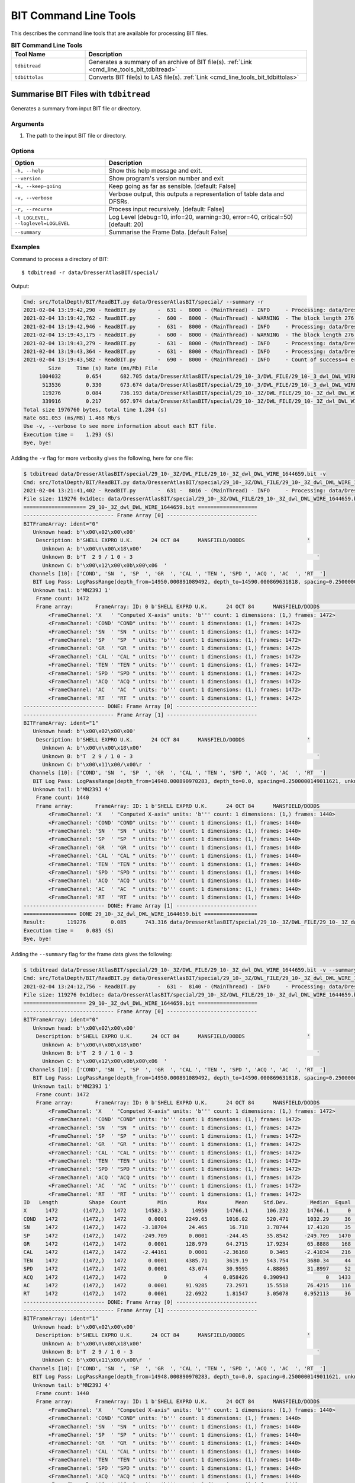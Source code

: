 .. moduleauthor:: Paul Ross <apaulross@gmail.com>
.. sectionauthor:: Paul Ross <apaulross@gmail.com>

.. Description of BIT command line tools

.. _cmd_line_tools_bit:

BIT Command Line Tools
***************************

This describes the command line tools that are available for processing BIT files.

.. list-table:: **BIT Command Line Tools**
    :widths: 20 60
    :header-rows: 1
    
    * - Tool Name
      - Description
    * - ``tdbitread``
      - Generates a summary of an archive of BIT file(s). :ref:`Link <cmd_line_tools_bit_tdbitread>`
    * - ``tdbittolas``
      - Converts BIT file(s) to LAS file(s). :ref:`Link <cmd_line_tools_bit_tdbittolas>`


.. _cmd_line_tools_bit_tdbitread:

Summarise BIT Files with ``tdbitread``
=================================================

Generates a summary from input BIT file or directory.

Arguments
------------------

#. The path to the input BIT file or directory.

Options
------------------

+--------------------------------------+---------------------------------------------------------------------------------+
| Option                               | Description                                                                     |
+======================================+=================================================================================+
| ``-h, --help``                       | Show this help message and exit.                                                |
+--------------------------------------+---------------------------------------------------------------------------------+
| ``--version``                        | Show program's version number and exit                                          |
+--------------------------------------+---------------------------------------------------------------------------------+
| ``-k, --keep-going``                 | Keep going as far as sensible. [default: False]                                 |
+--------------------------------------+---------------------------------------------------------------------------------+
| ``-v, --verbose``                    | Verbose output, this outputs a representation of table data and DFSRs.          |
+--------------------------------------+---------------------------------------------------------------------------------+
| ``-r, --recurse``                    | Process input recursively. [default: False]                                     |
+--------------------------------------+---------------------------------------------------------------------------------+
| ``-l LOGLEVEL, --loglevel=LOGLEVEL`` | Log Level (debug=10, info=20, warning=30, error=40, critical=50) [default: 20]  |
+--------------------------------------+---------------------------------------------------------------------------------+
| ``--summary``                        | Summarise the Frame Data. [default False]                                       |
+--------------------------------------+---------------------------------------------------------------------------------+

Examples
---------------------

Command to process a directory of BIT::

    $ tdbitread -r data/DresserAtlasBIT/special/

Output:

.. code-block:: console

    Cmd: src/TotalDepth/BIT/ReadBIT.py data/DresserAtlasBIT/special/ --summary -r
    2021-02-04 13:19:42,290 - ReadBIT.py       -  631 -  8000 - (MainThread) - INFO     - Processing: data/DresserAtlasBIT/special/29_10-_3/DWL_FILE/29_10-_3_dwl_DWL_WIRE_1646632.bit
    2021-02-04 13:19:42,762 - ReadBIT.py       -  600 -  8000 - (MainThread) - WARNING  - The block length 276 does not have equal data for the channels 10. at tell=922504. Ignoring rest of file.
    2021-02-04 13:19:42,946 - ReadBIT.py       -  631 -  8000 - (MainThread) - INFO     - Processing: data/DresserAtlasBIT/special/29_10-_3/DWL_FILE/29_10-_3_dwl_DWL_WIRE_1646636.bit
    2021-02-04 13:19:43,175 - ReadBIT.py       -  600 -  8000 - (MainThread) - WARNING  - The block length 276 does not have equal data for the channels 10. at tell=441328. Ignoring rest of file.
    2021-02-04 13:19:43,279 - ReadBIT.py       -  631 -  8000 - (MainThread) - INFO     - Processing: data/DresserAtlasBIT/special/29_10-_3Z/DWL_FILE/29_10-_3Z_dwl_DWL_WIRE_1644659.bit
    2021-02-04 13:19:43,364 - ReadBIT.py       -  631 -  8000 - (MainThread) - INFO     - Processing: data/DresserAtlasBIT/special/29_10-_3Z/DWL_FILE/29_10-_3Z_dwl_DWL_WIRE_1644660.bit
    2021-02-04 13:19:43,582 - ReadBIT.py       -  690 -  8000 - (MainThread) - INFO     - Count of success=4 errors=0
            Size     Time (s) Rate (ms/Mb) File
         1004032        0.654      682.705 data/DresserAtlasBIT/special/29_10-_3/DWL_FILE/29_10-_3_dwl_DWL_WIRE_1646632.bit
          513536        0.330      673.674 data/DresserAtlasBIT/special/29_10-_3/DWL_FILE/29_10-_3_dwl_DWL_WIRE_1646636.bit
          119276        0.084      736.193 data/DresserAtlasBIT/special/29_10-_3Z/DWL_FILE/29_10-_3Z_dwl_DWL_WIRE_1644659.bit
          339916        0.217      667.974 data/DresserAtlasBIT/special/29_10-_3Z/DWL_FILE/29_10-_3Z_dwl_DWL_WIRE_1644660.bit
    Total size 1976760 bytes, total time 1.284 (s)
    Rate 681.053 (ms/MB) 1.468 Mb/s
    Use -v, --verbose to see more information about each BIT file.
    Execution time =    1.293 (S)
    Bye, bye!


Adding the ``-v`` flag for more verbosity gives the following, here for one file:

.. code-block:: console

    $ tdbitread data/DresserAtlasBIT/special/29_10-_3Z/DWL_FILE/29_10-_3Z_dwl_DWL_WIRE_1644659.bit -v
    Cmd: src/TotalDepth/BIT/ReadBIT.py data/DresserAtlasBIT/special/29_10-_3Z/DWL_FILE/29_10-_3Z_dwl_DWL_WIRE_1644659.bit -v
    2021-02-04 13:21:41,402 - ReadBIT.py       -  631 -  8016 - (MainThread) - INFO     - Processing: data/DresserAtlasBIT/special/29_10-_3Z/DWL_FILE/29_10-_3Z_dwl_DWL_WIRE_1644659.bit
    File size: 119276 0x1d1ec: data/DresserAtlasBIT/special/29_10-_3Z/DWL_FILE/29_10-_3Z_dwl_DWL_WIRE_1644659.bit
    ==================== 29_10-_3Z_dwl_DWL_WIRE_1644659.bit ===================
    ----------------------------- Frame Array [0] -----------------------------
    BITFrameArray: ident="0"
       Unknown head: b'\x00\x02\x00\x00'
        Description: b'SHELL EXPRO U.K.      24 OCT 84      MANSFIELD/DODDS                    '
          Unknown A: b'\x00\n\x00\x18\x00'
          Unknown B: b'T  2 9 / 1 0 - 3                                                           '
          Unknown C: b'\x00\x12\x00\x0b\x00\x06  '
      Channels [10]: ['COND', 'SN  ', 'SP  ', 'GR  ', 'CAL ', 'TEN ', 'SPD ', 'ACQ ', 'AC  ', 'RT  ']
       BIT Log Pass: LogPassRange(depth_from=14950.000891089492, depth_to=14590.000869631818, spacing=0.2500000149011621, unknown_a=0.0, unknown_b=16.000000953674373)
       Unknown tail: b'MN239J 1'
        Frame count: 1472
        Frame array:       FrameArray: ID: 0 b'SHELL EXPRO U.K.      24 OCT 84      MANSFIELD/DODDS                    '
            <FrameChannel: 'X   ' "Computed X-axis" units: 'b''' count: 1 dimensions: (1,) frames: 1472>
            <FrameChannel: 'COND' "COND" units: 'b''' count: 1 dimensions: (1,) frames: 1472>
            <FrameChannel: 'SN  ' "SN  " units: 'b''' count: 1 dimensions: (1,) frames: 1472>
            <FrameChannel: 'SP  ' "SP  " units: 'b''' count: 1 dimensions: (1,) frames: 1472>
            <FrameChannel: 'GR  ' "GR  " units: 'b''' count: 1 dimensions: (1,) frames: 1472>
            <FrameChannel: 'CAL ' "CAL " units: 'b''' count: 1 dimensions: (1,) frames: 1472>
            <FrameChannel: 'TEN ' "TEN " units: 'b''' count: 1 dimensions: (1,) frames: 1472>
            <FrameChannel: 'SPD ' "SPD " units: 'b''' count: 1 dimensions: (1,) frames: 1472>
            <FrameChannel: 'ACQ ' "ACQ " units: 'b''' count: 1 dimensions: (1,) frames: 1472>
            <FrameChannel: 'AC  ' "AC  " units: 'b''' count: 1 dimensions: (1,) frames: 1472>
            <FrameChannel: 'RT  ' "RT  " units: 'b''' count: 1 dimensions: (1,) frames: 1472>
    -------------------------- DONE: Frame Array [0] --------------------------
    ----------------------------- Frame Array [1] -----------------------------
    BITFrameArray: ident="1"
       Unknown head: b'\x00\x02\x00\x00'
        Description: b'SHELL EXPRO U.K.      24 OCT 84      MANSFIELD/DODDS                    '
          Unknown A: b'\x00\n\x00\x18\x00'
          Unknown B: b'T  2 9 / 1 0 - 3                                                           '
          Unknown C: b'\x00\x11\x00/\x00\r  '
      Channels [10]: ['COND', 'SN  ', 'SP  ', 'GR  ', 'CAL ', 'TEN ', 'SPD ', 'ACQ ', 'AC  ', 'RT  ']
       BIT Log Pass: LogPassRange(depth_from=14948.000890970283, depth_to=0.0, spacing=0.2500000149011621, unknown_a=0.0, unknown_b=16.000000953674373)
       Unknown tail: b'MN239J 4'
        Frame count: 1440
        Frame array:       FrameArray: ID: 1 b'SHELL EXPRO U.K.      24 OCT 84      MANSFIELD/DODDS                    '
            <FrameChannel: 'X   ' "Computed X-axis" units: 'b''' count: 1 dimensions: (1,) frames: 1440>
            <FrameChannel: 'COND' "COND" units: 'b''' count: 1 dimensions: (1,) frames: 1440>
            <FrameChannel: 'SN  ' "SN  " units: 'b''' count: 1 dimensions: (1,) frames: 1440>
            <FrameChannel: 'SP  ' "SP  " units: 'b''' count: 1 dimensions: (1,) frames: 1440>
            <FrameChannel: 'GR  ' "GR  " units: 'b''' count: 1 dimensions: (1,) frames: 1440>
            <FrameChannel: 'CAL ' "CAL " units: 'b''' count: 1 dimensions: (1,) frames: 1440>
            <FrameChannel: 'TEN ' "TEN " units: 'b''' count: 1 dimensions: (1,) frames: 1440>
            <FrameChannel: 'SPD ' "SPD " units: 'b''' count: 1 dimensions: (1,) frames: 1440>
            <FrameChannel: 'ACQ ' "ACQ " units: 'b''' count: 1 dimensions: (1,) frames: 1440>
            <FrameChannel: 'AC  ' "AC  " units: 'b''' count: 1 dimensions: (1,) frames: 1440>
            <FrameChannel: 'RT  ' "RT  " units: 'b''' count: 1 dimensions: (1,) frames: 1440>
    -------------------------- DONE: Frame Array [1] --------------------------
    ================= DONE 29_10-_3Z_dwl_DWL_WIRE_1644659.bit =================
    Result:       119276        0.085      743.316 data/DresserAtlasBIT/special/29_10-_3Z/DWL_FILE/29_10-_3Z_dwl_DWL_WIRE_1644659.bit
    Execution time =    0.085 (S)
    Bye, bye!


Adding the ``--summary`` flag for the frame data gives the following:

.. code-block:: console

    $ tdbitread data/DresserAtlasBIT/special/29_10-_3Z/DWL_FILE/29_10-_3Z_dwl_DWL_WIRE_1644659.bit -v --summary
    Cmd: src/TotalDepth/BIT/ReadBIT.py data/DresserAtlasBIT/special/29_10-_3Z/DWL_FILE/29_10-_3Z_dwl_DWL_WIRE_1644659.bit -v --summary
    2021-02-04 13:24:12,756 - ReadBIT.py       -  631 -  8140 - (MainThread) - INFO     - Processing: data/DresserAtlasBIT/special/29_10-_3Z/DWL_FILE/29_10-_3Z_dwl_DWL_WIRE_1644659.bit
    File size: 119276 0x1d1ec: data/DresserAtlasBIT/special/29_10-_3Z/DWL_FILE/29_10-_3Z_dwl_DWL_WIRE_1644659.bit
    ==================== 29_10-_3Z_dwl_DWL_WIRE_1644659.bit ===================
    ----------------------------- Frame Array [0] -----------------------------
    BITFrameArray: ident="0"
       Unknown head: b'\x00\x02\x00\x00'
        Description: b'SHELL EXPRO U.K.      24 OCT 84      MANSFIELD/DODDS                    '
          Unknown A: b'\x00\n\x00\x18\x00'
          Unknown B: b'T  2 9 / 1 0 - 3                                                           '
          Unknown C: b'\x00\x12\x00\x0b\x00\x06  '
      Channels [10]: ['COND', 'SN  ', 'SP  ', 'GR  ', 'CAL ', 'TEN ', 'SPD ', 'ACQ ', 'AC  ', 'RT  ']
       BIT Log Pass: LogPassRange(depth_from=14950.000891089492, depth_to=14590.000869631818, spacing=0.2500000149011621, unknown_a=0.0, unknown_b=16.000000953674373)
       Unknown tail: b'MN239J 1'
        Frame count: 1472
        Frame array:       FrameArray: ID: 0 b'SHELL EXPRO U.K.      24 OCT 84      MANSFIELD/DODDS                    '
            <FrameChannel: 'X   ' "Computed X-axis" units: 'b''' count: 1 dimensions: (1,) frames: 1472>
            <FrameChannel: 'COND' "COND" units: 'b''' count: 1 dimensions: (1,) frames: 1472>
            <FrameChannel: 'SN  ' "SN  " units: 'b''' count: 1 dimensions: (1,) frames: 1472>
            <FrameChannel: 'SP  ' "SP  " units: 'b''' count: 1 dimensions: (1,) frames: 1472>
            <FrameChannel: 'GR  ' "GR  " units: 'b''' count: 1 dimensions: (1,) frames: 1472>
            <FrameChannel: 'CAL ' "CAL " units: 'b''' count: 1 dimensions: (1,) frames: 1472>
            <FrameChannel: 'TEN ' "TEN " units: 'b''' count: 1 dimensions: (1,) frames: 1472>
            <FrameChannel: 'SPD ' "SPD " units: 'b''' count: 1 dimensions: (1,) frames: 1472>
            <FrameChannel: 'ACQ ' "ACQ " units: 'b''' count: 1 dimensions: (1,) frames: 1472>
            <FrameChannel: 'AC  ' "AC  " units: 'b''' count: 1 dimensions: (1,) frames: 1472>
            <FrameChannel: 'RT  ' "RT  " units: 'b''' count: 1 dimensions: (1,) frames: 1472>
    ID   Length          Shape  Count          Min          Max         Mean     Std.Dev.       Median  Equal   Inc.   Dec.     Activity        Drift        First ->         Last
    X      1472        (1472,)   1472      14582.3        14950      14766.1      106.232      14766.1      0      0   1471   2.4427e-05        -0.25        14950 ->      14582.3
    COND   1472        (1472,)   1472       0.0001      2249.65      1016.02      520.471      1032.29     36    741    694    0.0695624    -0.690478      1015.69 ->       0.0001
    SN     1472        (1472,)   1472     -3.18704       24.465       16.718      3.78744      17.4128     35    762    674          nan   -0.0109108      16.0499 ->       0.0001
    SP     1472        (1472,)   1472     -249.709       0.0001      -244.45      35.8542     -249.709   1470      1      0          nan     0.169755     -249.709 ->       0.0001
    GR     1472        (1472,)   1472       0.0001      128.979      64.2715      17.9234      65.8888    168    637    666    0.0418426   -0.0556673      81.8867 ->       0.0001
    CAL    1472        (1472,)   1472     -2.44161       0.0001     -2.36168       0.3465     -2.41034    216    633    622          nan   0.00163825     -2.40976 ->       0.0001
    TEN    1472        (1472,)   1472       0.0001      4385.71      3619.19      543.754      3680.34     44    780    647    0.0198009     -2.18931      3220.48 ->       0.0001
    SPD    1472        (1472,)   1472       0.0001       43.074      30.9595      4.88865      31.8997     52    682    737    0.0201738   -0.0197124      28.9971 ->       0.0001
    ACQ    1472        (1472,)   1472            0            4     0.058426     0.390943            0   1433     26     12          nan   6.7981e-08            0 ->       0.0001
    AC     1472        (1472,)   1472       0.0001      91.9285      73.2971      15.5518      76.4215    116    630    725    0.0242162   -0.0254478      37.4338 ->       0.0001
    RT     1472        (1472,)   1472       0.0001      22.6922      1.81547      3.05078     0.952113     36    693    742    0.0621832 -0.000669238     0.984549 ->       0.0001
    -------------------------- DONE: Frame Array [0] --------------------------
    ----------------------------- Frame Array [1] -----------------------------
    BITFrameArray: ident="1"
       Unknown head: b'\x00\x02\x00\x00'
        Description: b'SHELL EXPRO U.K.      24 OCT 84      MANSFIELD/DODDS                    '
          Unknown A: b'\x00\n\x00\x18\x00'
          Unknown B: b'T  2 9 / 1 0 - 3                                                           '
          Unknown C: b'\x00\x11\x00/\x00\r  '
      Channels [10]: ['COND', 'SN  ', 'SP  ', 'GR  ', 'CAL ', 'TEN ', 'SPD ', 'ACQ ', 'AC  ', 'RT  ']
       BIT Log Pass: LogPassRange(depth_from=14948.000890970283, depth_to=0.0, spacing=0.2500000149011621, unknown_a=0.0, unknown_b=16.000000953674373)
       Unknown tail: b'MN239J 4'
        Frame count: 1440
        Frame array:       FrameArray: ID: 1 b'SHELL EXPRO U.K.      24 OCT 84      MANSFIELD/DODDS                    '
            <FrameChannel: 'X   ' "Computed X-axis" units: 'b''' count: 1 dimensions: (1,) frames: 1440>
            <FrameChannel: 'COND' "COND" units: 'b''' count: 1 dimensions: (1,) frames: 1440>
            <FrameChannel: 'SN  ' "SN  " units: 'b''' count: 1 dimensions: (1,) frames: 1440>
            <FrameChannel: 'SP  ' "SP  " units: 'b''' count: 1 dimensions: (1,) frames: 1440>
            <FrameChannel: 'GR  ' "GR  " units: 'b''' count: 1 dimensions: (1,) frames: 1440>
            <FrameChannel: 'CAL ' "CAL " units: 'b''' count: 1 dimensions: (1,) frames: 1440>
            <FrameChannel: 'TEN ' "TEN " units: 'b''' count: 1 dimensions: (1,) frames: 1440>
            <FrameChannel: 'SPD ' "SPD " units: 'b''' count: 1 dimensions: (1,) frames: 1440>
            <FrameChannel: 'ACQ ' "ACQ " units: 'b''' count: 1 dimensions: (1,) frames: 1440>
            <FrameChannel: 'AC  ' "AC  " units: 'b''' count: 1 dimensions: (1,) frames: 1440>
            <FrameChannel: 'RT  ' "RT  " units: 'b''' count: 1 dimensions: (1,) frames: 1440>
    ID   Length          Shape  Count          Min          Max         Mean     Std.Dev.       Median  Equal   Inc.   Dec.     Activity        Drift        First ->         Last
    X      1440        (1440,)   1440      14588.3        14948      14768.1      103.923      14768.1      0      0   1439  2.44237e-05        -0.25        14948 ->      14588.3
    COND   1440        (1440,)   1440       0.0001       2261.8      1016.27      509.346      1053.65     20    757    662    0.0685063    -0.708206      1019.11 ->       0.0001
    SN     1440        (1440,)   1440       0.0001      91.6549      18.5481      4.23407      19.0641     20    756    663    0.0256921   -0.0636934      91.6549 ->       0.0001
    SP     1440        (1440,)   1440     -249.709       0.0001     -239.304      29.3708     -242.363     54    708    677          nan     0.164374     -236.534 ->       0.0001
    GR     1440        (1440,)   1440       0.0001      131.253      65.1255      17.9535      66.5528    155    631    653    0.0393008    -0.055561      79.9523 ->       0.0001
    CAL    1440        (1440,)   1440     -2.43995       0.0001     -2.37981     0.289624     -2.41493     80    673    686          nan   0.00167468     -2.40976 ->       0.0001
    TEN    1440        (1440,)   1440       0.0001      6564.66      3783.73      721.861      3678.22     21    786    632    0.0212608     -1.99216      2866.71 ->       0.0001
    SPD    1440        (1440,)   1440            0      39.5108      29.5586      4.05069      29.9188     26    683    730          inf  6.94927e-08            0 ->       0.0001
    ACQ    1440        (1440,)   1440            0            2   0.00972368      0.12322            0   1426      8      5          nan  6.94927e-08            0 ->       0.0001
    AC     1440        (1440,)   1440       0.0001      91.9285      76.2796      10.8951      76.8658     91    633    715     0.023214   -0.0523857      75.3831 ->       0.0001
    RT     1440        (1440,)   1440       0.0001      21.3526      1.79013      2.73227      0.92928     20    661    758     0.060755 -0.000681828      0.98125 ->       0.0001
    -------------------------- DONE: Frame Array [1] --------------------------
    ================= DONE 29_10-_3Z_dwl_DWL_WIRE_1644659.bit =================
    Result:       119276        0.097      848.759 data/DresserAtlasBIT/special/29_10-_3Z/DWL_FILE/29_10-_3Z_dwl_DWL_WIRE_1644659.bit
    Execution time =    0.097 (S)
    Bye, bye!


.. _cmd_line_tools_bit_tdbittolas:

Converting BIT Files to LAS Files with ``tdbittolas``
===================================================================

This takes a BIT file or directory of them and writes out a set of LAS files.
A single LAS file is written for each Log Pass so a single BIT file produces one or more LAS files.

The frames in the log pass can be sub-sampled by using ``--frame-slice`` which speeds things up when processing large files.
The ``--channels`` option can be used to limit channels.

BIT does not allow multiple values per channel.

As BIT files contain very little other than the frame data the generated LAS files are very simple and are missing what many processors would regard as essential data such as well name.
These LAS files may have to be edited with data from other sources than the original BIT file to be useful.

LAS File Naming Convention
--------------------------

One BIT file produces one or more LAS files.
LAS file names are of the form::

    {BIT_File}_{logical_file_number:04d}.las

Processing a Single BIT File
^^^^^^^^^^^^^^^^^^^^^^^^^^^^^^^^^^^^^

Given the path out the LAS files will be named ``{path_out}_{logical_file_number}.las``

For example ``tdbittolas foo.bit bar/baz`` might create::

    bar/baz.bit_0000.las
    bar/baz.bit_0001.las

and so on.

Processing a Directory of BIT Files
^^^^^^^^^^^^^^^^^^^^^^^^^^^^^^^^^^^^^^

Given the path out the LAS files will be named:

    ``{path_out}/{BIT_File}_{logical_file_number}.las``

For example ``tdbittolas foo/ bar/baz`` might create::

    bar/baz.bit_0000.las
    bar/baz.bit_0001.las

and so on.

The output directory structure will mirror the input directory structure.

Arguments
-----------

The first argument is the path to a BIT file or directory.
The second argument is the path to write the output to.

Options
-------

    -h, --help          show this help message and exit
    --version           show program's version number and exit
    -k, --keep-going    Keep going as far as sensible. Default: False.
    -v, --verbose       Increase verbosity, additive [default: 0]
    -r, --recurse       Process the input recursively. Default: False.
    -l LOG_LEVEL, --log-level LOG_LEVEL
                        Log Level as an integer or symbol. (0<->NOTSET,
                        10<->DEBUG, 20<->INFO, 30<->WARNING, 40<->ERROR,
                        50<->CRITICAL) [default: 20]
    -j JOBS, --jobs JOBS  Max processes when multiprocessing.Zero uses number of
                        native CPUs [8]. Negative value disables
                        multiprocessing code. Default: -1.
    --frame-slice FRAME_SLICE
                        Do not process all frames but sample or slice the
                        frames. SAMPLE: Sample is of the form "N" so a maximum
                        of N frames, roughly regularly spaced, will be
                        processed. N must be +ve, non-zero integer. Example:
                        "64" - process a maximum of 64 frames. SLICE: Slice
                        the frames is of the form start,stop,step as a comma
                        separated list. Values can be absent or "None".
                        Examples: ",," - every frame, ",,2" - every other
                        frame, ",10," - frames 0 to 9, "4,10,2" - frames 4, 6,
                        8, "40,-1,4" - every fourth frame from 40 to the end.
                        Results will be truncated by frame array length. Use
                        '?' to see what frames are available [default: ",,"
                        i.e. all frames]
    --log-process LOG_PROCESS
                        Writes process data such as memory usage as a log INFO
                        line every LOG_PROCESS seconds. If 0.0 no process data
                        is logged. [default: 0.0]
    --gnuplot GNUPLOT     Directory to write the gnuplot data.
    --array-reduction ARRAY_REDUCTION
                        Method to reduce multidimensional channel data to a
                        single value. One of {first,max,mean,median,min} [default: first]
    --channels CHANNELS   Comma separated list of channels to write out (X axis
                        is always included). Use '?' to see what channels
                        exist without writing anything. [default: ""]
    --field-width FIELD_WIDTH
                        Field width for array data [default: 16].
    --float-format FLOAT_FORMAT
                        Floating point format for array data [default: ".3f"].
                        


Examples
-----------


Finding out what Channels and Frames Exist:
^^^^^^^^^^^^^^^^^^^^^^^^^^^^^^^^^^^^^^^^^^^^^^

Use ``--channels=?`` and/or ``--frame-slice=?`` to see what channels and frames exist in the original BIT file.

.. code-block:: console

    $ tdbittolas --channels=? --frame-slice=? example_data/BIT/data/29_10-_3Z_dwl_DWL_WIRE_1644659.bit example_data/BIT/LIS
    ======= File example_data/BIT/data/29_10-_3Z_dwl_DWL_WIRE_1644659.bit =======
    
      Frame Array: 0
      Channels: "X   ","COND","SN  ","SP  ","GR  ","CAL ","TEN ","SPD ","ACQ ","AC  ","RT  "
      X axis: <FrameChannel: 'X   ' "Computed X-axis" units: 'b''' count: 1 dimensions: (1,) frames: 1472>
      Frames: 1472 from 14950.000891089492 to 14582.250869169884 interval -0.2500000149011612 [b'']

      Frame Array: 1
      Channels: "X   ","COND","SN  ","SP  ","GR  ","CAL ","TEN ","SPD ","ACQ ","AC  ","RT  "
      X axis: <FrameChannel: 'X   ' "Computed X-axis" units: 'b''' count: 1 dimensions: (1,) frames: 1440>
      Frames: 1440 from 14948.000890970283 to 14588.250869527512 interval -0.2500000149011612 [b'']    
    
    
    ===== END File example_data/BIT/data/29_10-_3Z_dwl_DWL_WIRE_1644659.bit =====


Processing a Single File
^^^^^^^^^^^^^^^^^^^^^^^^^

.. code-block:: console

    $ tdbittolas example_data/BIT/data/29_10-_3Z_dwl_DWL_WIRE_1644659.bit example_data/BIT/LAS/29_10-_3Z_dwl_DWL_WIRE_1644659.bit
    Cmd: /Users/paulross/pyenvs/TotalDepth_3.8_v0.3/bin/tdbittolas example_data/BIT/data/29_10-_3Z_dwl_DWL_WIRE_1644659.bit example_data/BIT/LAS/29_10-_3Z_dwl_DWL_WIRE_1644659.bit
    gnuplot version: "b'gnuplot 5.4 patchlevel 1'"
    2021-02-05 12:58:18,749 - WriteLAS.py      -  191 - 28222 - (MainThread) - INFO     - process_to_las(): Namespace(array_reduction='first', channels='', field_width=16, float_format='.3f', frame_slice=',,', gnuplot=None, jobs=-1, keepGoing=False, log_level=20, log_process=0.0, path_in='example_data/BIT/data/29_10-_3Z_dwl_DWL_WIRE_1644659.bit', path_out='example_data/BIT/LAS/29_10-_3Z_dwl_DWL_WIRE_1644659.bit', recurse=False, verbose=0)
    2021-02-05 12:58:18,749 - WriteLAS.py      -  167 - 28222 - (MainThread) - INFO     - index_dir_or_file(): "example_data/BIT/data/29_10-_3Z_dwl_DWL_WIRE_1644659.bit" to "example_data/BIT/LAS/29_10-_3Z_dwl_DWL_WIRE_1644659.bit" recurse: False
    2021-02-05 12:58:18,750 - ToLAS.py         -  117 - 28222 - (MainThread) - INFO     - Found file type BIT on path example_data/BIT/data/29_10-_3Z_dwl_DWL_WIRE_1644659.bit
    2021-02-05 12:58:18,750 - ToLAS.py         -  119 - 28222 - (MainThread) - INFO     - Reading BIT file example_data/BIT/data/29_10-_3Z_dwl_DWL_WIRE_1644659.bit
    2021-02-05 12:58:18,846 - ToLAS.py         -  125 - 28222 - (MainThread) - INFO     - Writing frame array 0 to example_data/BIT/LAS/29_10-_3Z_dwl_DWL_WIRE_1644659.bit_0000.las
    2021-02-05 12:58:18,848 - WriteLAS.py      -  521 - 28222 - (MainThread) - INFO     - Writing array section with 1,472 frames, 11 channels and 11 values per frame, total: 16,192 input values.
    2021-02-05 12:58:18,994 - ToLAS.py         -  125 - 28222 - (MainThread) - INFO     - Writing frame array 1 to example_data/BIT/LAS/29_10-_3Z_dwl_DWL_WIRE_1644659.bit_0001.las
    2021-02-05 12:58:18,995 - WriteLAS.py      -  521 - 28222 - (MainThread) - INFO     - Writing array section with 1,440 frames, 11 channels and 11 values per frame, total: 15,840 input values.
      Input     Type  Output LAS Count  Time  Ratio  ms/Mb Exception                                                       Path
    ------- -------- ------- --------- ----- ------ ------ --------- ----------------------------------------------------------
    119,276 BIT      549,613         2 0.370 460.8% 3249.8     False "example_data/BIT/data/29_10-_3Z_dwl_DWL_WIRE_1644659.bit"
    Writing results returned: 0 files failed.
    Execution time =    0.370 (S)
    Out of 1 processed 1 files of total size 119,276 input bytes
    Wrote 549,613 output bytes, ratio: 460.791% at 3256.2 ms/Mb
    Execution time: 0.370 (s)
    Bye, bye!

The LAS files look like this:

.. code-block:: console

    ~Version Information Section
    VERS.           2.0                                 : CWLS Log ASCII Standard - VERSION 2.0
    WRAP.           NO                                  : One Line per depth step
    PROD.           TotalDepth                          : LAS Producer
    PROG.           TotalDepth.BIT.ToLAS 0.1.1          : LAS Program name and version
    CREA.           2021-02-05 12:58:18.847493 UTC      : LAS Creation date [YYYY-mm-dd HH MM SS.us UTC]
    SOURCE.         29_10-_3Z_dwl_DWL_WIRE_1644659.bit  : Source File Name
    LOGICAL-FILE.   0                                   : Logical File number in the Source file
    SOURCE_FORMAT.  WESTERN ATLAS BIT FORMAT            : File format of Source file.
    #
    # Binary block A: b'SHELL EXPRO U.K.      24 OCT 84      MANSFIELD/DODDS                    '
    # Binary block B: b'T  2 9 / 1 0 - 3                                                           '
    # BIT Log Pass (claimed): LogPassRange(depth_from=14950.000891089492, depth_to=14590.000869631818, spacing=0.2500000149011621, unknown_a=0.0, unknown_b=16.000000953674373)
    #
    ~Well Information Section
    #MNEM.UNIT  DATA                 DESCRIPTION
    #----.----  ----                 -----------
    STRT.       14950.000891089492   : START
    STOP.       14582.250869169884   : STOP
    STRP.       -0.2500000149011612  : STEP
    ~Curve Information Section
    #MNEM.UNIT  Curve Description
    #---------  -----------------
    X   .       : Computed X-axis Dimensions (1,)
    COND.       : COND Dimensions (1,)
    SN  .       : SN   Dimensions (1,)
    SP  .       : SP   Dimensions (1,)
    GR  .       : GR   Dimensions (1,)
    CAL .       : CAL  Dimensions (1,)
    TEN .       : TEN  Dimensions (1,)
    SPD .       : SPD  Dimensions (1,)
    ACQ .       : ACQ  Dimensions (1,)
    AC  .       : AC   Dimensions (1,)
    RT  .       : RT   Dimensions (1,)
    # Array processing information:
    # Frame Array: ID: 0 description: b'SHELL EXPRO U.K.      24 OCT 84      MANSFIELD/DODDS                    '
    # All [11] original channels reproduced here.
    # Where a channel has multiple values the reduction method is by "first" value.
    # Maximum number of original frames: 1472
    # Requested frame slicing: <Slice on length=1472 start=0 stop=1472 step=1>, total number of frames presented here: 1472
    ~A          X                COND             SN               SP               GR               CAL              TEN              SPD              ACQ              AC               RT
           14950.001         1015.693           16.050         -249.709           81.887           -2.410         3220.477           28.997            0.000           37.434            0.985
           14949.751         1015.693           16.050         -249.709           81.887           -2.410         3220.477           28.997            0.000           37.434            0.985
           14949.501         1015.693           16.050         -249.709           81.887           -2.410         3220.477           28.997            0.000           37.434            0.985
           14949.251         1015.693           16.050         -249.709           81.887           -2.410         3220.477           28.997            0.000           37.434            0.985

Processing a Directory
^^^^^^^^^^^^^^^^^^^^^^^^^

Use the ``-r`` option to process recursively. The output directory will mirror the input directory.

.. code-block:: console

    $ tdbittolas -r example_data/BIT/data example_data/BIT/LAS
    Cmd: /Users/paulross/pyenvs/TotalDepth_3.8_v0.3/bin/tdbittolas -r example_data/BIT/data example_data/BIT/LAS
    gnuplot version: "b'gnuplot 5.4 patchlevel 1'"
    2021-02-05 13:00:32,879 - WriteLAS.py      -  191 - 28324 - (MainThread) - INFO     - process_to_las(): Namespace(array_reduction='first', channels='', field_width=16, float_format='.3f', frame_slice=',,', gnuplot=None, jobs=-1, keepGoing=False, log_level=20, log_process=0.0, path_in='example_data/BIT/data', path_out='example_data/BIT/LAS', recurse=True, verbose=0)
    2021-02-05 13:00:32,879 - WriteLAS.py      -  167 - 28324 - (MainThread) - INFO     - index_dir_or_file(): "example_data/BIT/data" to "example_data/BIT/LAS" recurse: True
    2021-02-05 13:00:32,880 - ToLAS.py         -  117 - 28324 - (MainThread) - INFO     - Found file type BIT on path example_data/BIT/data/29_10-_3Z_dwl_DWL_WIRE_1644659.bit
    2021-02-05 13:00:32,880 - ToLAS.py         -  119 - 28324 - (MainThread) - INFO     - Reading BIT file example_data/BIT/data/29_10-_3Z_dwl_DWL_WIRE_1644659.bit
    2021-02-05 13:00:32,962 - ToLAS.py         -  125 - 28324 - (MainThread) - INFO     - Writing frame array 0 to example_data/BIT/LAS/29_10-_3Z_dwl_DWL_WIRE_1644659.bit_0000.las
    2021-02-05 13:00:32,964 - WriteLAS.py      -  521 - 28324 - (MainThread) - INFO     - Writing array section with 1,472 frames, 11 channels and 11 values per frame, total: 16,192 input values.
    2021-02-05 13:00:33,076 - ToLAS.py         -  125 - 28324 - (MainThread) - INFO     - Writing frame array 1 to example_data/BIT/LAS/29_10-_3Z_dwl_DWL_WIRE_1644659.bit_0001.las
    2021-02-05 13:00:33,076 - WriteLAS.py      -  521 - 28324 - (MainThread) - INFO     - Writing array section with 1,440 frames, 11 channels and 11 values per frame, total: 15,840 input values.
      Input     Type  Output LAS Count  Time  Ratio  ms/Mb Exception                                                       Path
    ------- -------- ------- --------- ----- ------ ------ --------- ----------------------------------------------------------
    119,276 BIT      549,613         2 0.300 460.8% 2634.7     False "example_data/BIT/data/29_10-_3Z_dwl_DWL_WIRE_1644659.bit"
    Writing results returned: 0 files failed.
    Execution time =    0.301 (S)
    Out of 1 processed 1 files of total size 119,276 input bytes
    Wrote 549,613 output bytes, ratio: 460.791% at 2644.1 ms/Mb
    Execution time: 0.301 (s)
    Bye, bye!



